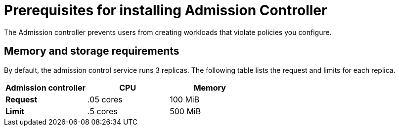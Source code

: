 // Module included in the following assemblies:
//
// * installing/prerequisites.adoc
:_module-type: CONCEPT
[id="addmission-controller-prerequisites_{context}"]
= Prerequisites for installing Admission Controller
The Admission controller prevents users from creating workloads that violate policies you configure.

[discrete]
== Memory and storage requirements
By default, the admission control service runs 3 replicas.
The following table lists the request and limits for each replica.

|===
| Admission controller | CPU | Memory

| *Request*
| .05 cores
| 100 MiB

| *Limit*
| .5 cores
| 500 MiB
|===